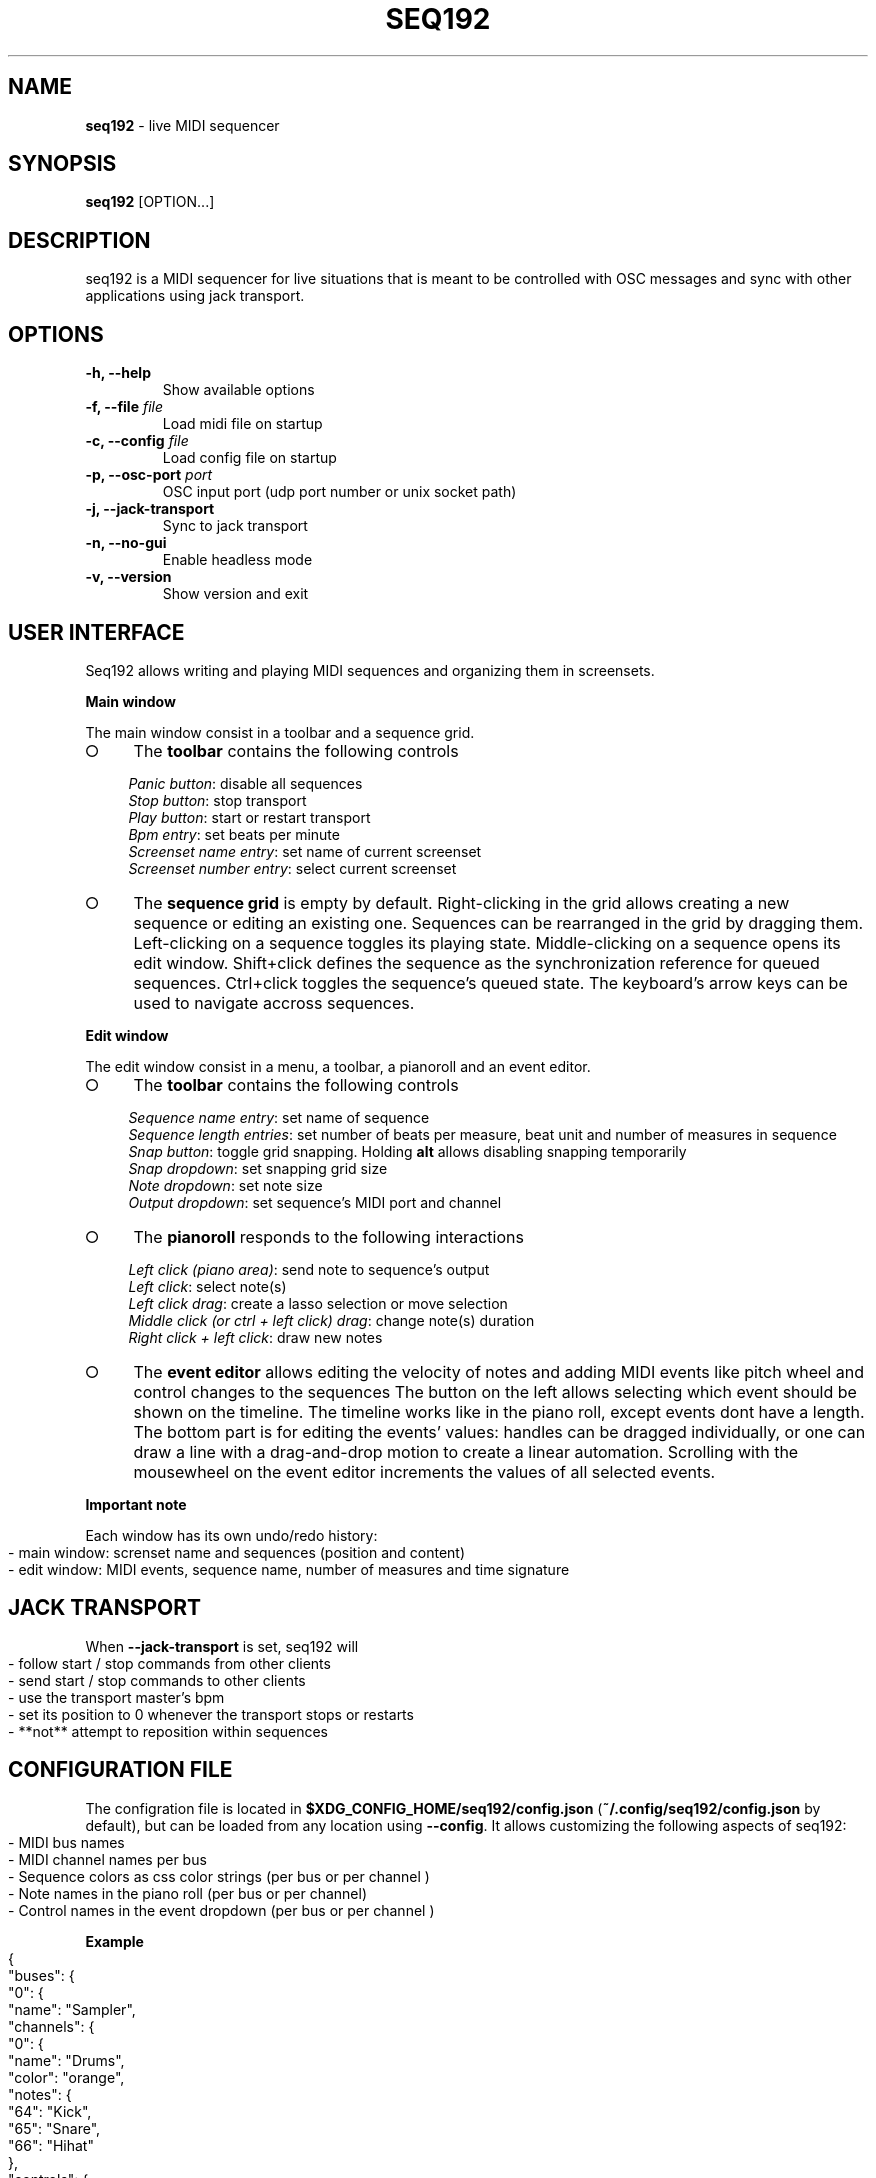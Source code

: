 .\" generated with Ronn-NG/v0.9.1
.\" http://github.com/apjanke/ronn-ng/tree/0.9.1
.TH "SEQ192" "1" "May 2023" "" "User manual"
.SH "NAME"
\fBseq192\fR \- live MIDI sequencer
.SH "SYNOPSIS"
\fBseq192\fR [OPTION\|\.\|\.\|\.]
.SH "DESCRIPTION"
seq192 is a MIDI sequencer for live situations that is meant to be controlled with OSC messages and sync with other applications using jack transport\.
.SH "OPTIONS"
.TP
\fB\-h, \-\-help\fR
Show available options
.TP
\fB\-f, \-\-file\fR \fIfile\fR
Load midi file on startup
.TP
\fB\-c, \-\-config\fR \fIfile\fR
Load config file on startup
.TP
\fB\-p, \-\-osc\-port\fR \fIport\fR
OSC input port (udp port number or unix socket path)
.TP
\fB\-j, \-\-jack\-transport\fR
Sync to jack transport
.TP
\fB\-n, \-\-no\-gui\fR
Enable headless mode
.TP
\fB\-v, \-\-version\fR
Show version and exit
.SH "USER INTERFACE"
Seq192 allows writing and playing MIDI sequences and organizing them in screensets\.
.P
\fBMain window\fR
.P
The main window consist in a toolbar and a sequence grid\.
.IP "\[ci]" 4
The \fBtoolbar\fR contains the following controls
.IP
\fIPanic button\fR: disable all sequences
.br
\fIStop button\fR: stop transport
.br
\fIPlay button\fR: start or restart transport
.br
\fIBpm entry\fR: set beats per minute
.br
\fIScreenset name entry\fR: set name of current screenset
.br
\fIScreenset number entry\fR: select current screenset
.br

.IP "\[ci]" 4
The \fBsequence grid\fR is empty by default\. Right\-clicking in the grid allows creating a new sequence or editing an existing one\. Sequences can be rearranged in the grid by dragging them\. Left\-clicking on a sequence toggles its playing state\. Middle\-clicking on a sequence opens its edit window\. Shift+click defines the sequence as the synchronization reference for queued sequences\. Ctrl+click toggles the sequence's queued state\. The keyboard's arrow keys can be used to navigate accross sequences\.
.IP "" 0
.P
\fBEdit window\fR
.P
The edit window consist in a menu, a toolbar, a pianoroll and an event editor\.
.IP "\[ci]" 4
The \fBtoolbar\fR contains the following controls
.IP
\fISequence name entry\fR: set name of sequence
.br
\fISequence length entries\fR: set number of beats per measure, beat unit and number of measures in sequence
.br
\fISnap button\fR: toggle grid snapping\. Holding \fBalt\fR allows disabling snapping temporarily
.br
\fISnap dropdown\fR: set snapping grid size
.br
\fINote dropdown\fR: set note size
.br
\fIOutput dropdown\fR: set sequence's MIDI port and channel
.br

.IP "\[ci]" 4
The \fBpianoroll\fR responds to the following interactions
.IP
\fILeft click (piano area)\fR: send note to sequence's output
.br
\fILeft click\fR: select note(s)
.br
\fILeft click drag\fR: create a lasso selection or move selection
.br
\fIMiddle click (or ctrl + left click) drag\fR: change note(s) duration
.br
\fIRight click + left click\fR: draw new notes
.br

.IP "\[ci]" 4
The \fBevent editor\fR allows editing the velocity of notes and adding MIDI events like pitch wheel and control changes to the sequences The button on the left allows selecting which event should be shown on the timeline\. The timeline works like in the piano roll, except events dont have a length\. The bottom part is for editing the events' values: handles can be dragged individually, or one can draw a line with a drag\-and\-drop motion to create a linear automation\. Scrolling with the mousewheel on the event editor increments the values of all selected events\.
.IP "" 0
.P
\fBImportant note\fR
.P
Each window has its own undo/redo history:
.IP "" 4
.nf
\- main window: screnset name and sequences (position and content)
\- edit window: MIDI events, sequence name, number of measures and time signature
.fi
.IP "" 0
.SH "JACK TRANSPORT"
When \fB\-\-jack\-transport\fR is set, seq192 will
.IP "" 4
.nf
\- follow start / stop commands from other clients
\- send start / stop commands to other clients
\- use the transport master's bpm
\- set its position to 0 whenever the transport stops or restarts
\- **not** attempt to reposition within sequences
.fi
.IP "" 0
.SH "CONFIGURATION FILE"
The configration file is located in \fB$XDG_CONFIG_HOME/seq192/config\.json\fR (\fB~/\.config/seq192/config\.json\fR by default), but can be loaded from any location using \fB\-\-config\fR\. It allows customizing the following aspects of seq192:
.IP "" 4
.nf
\- MIDI bus names
\- MIDI channel names per bus
\- Sequence colors as css color strings (per bus or per channel )
\- Note names in the piano roll (per bus or per channel)
\- Control names in the event dropdown (per bus or per channel )
.fi
.IP "" 0
.P
\fBExample\fR
.IP "" 4
.nf
{
    "buses": {
        "0": {
            "name": "Sampler",
            "channels": {
                "0": {
                    "name": "Drums",
                    "color": "orange",
                    "notes": {
                        "64": "Kick",
                        "65": "Snare",
                        "66": "Hihat"
                    },
                    "controls": {
                        "1": "Custom cc name ",
                        "2": "Etc"
                    }
                }
            }
        },
        "1": {
            "name": "Bass synth",
            "channels":{
                "0": {"name": "Trap bass"},
                "1": {"name": "Wobble"}
            }
        }
    }
}
.fi
.IP "" 0
.SH "OSC CONTROLS"
.TP
\fB/play\fR
Start playback or restart if already playing
.TP
\fB/stop\fR
Stop playback
.TP
\fB/bpm\fR <float_or_int: bpm>
Set bpm
.TP
\fB/swing\fR <float_or_int: position>
Set swing strength (0: no swing, >0: swing, <0: anti\-swing)
.TP
\fB/swing/reference\fR <float_or_int: position>
Set swing reference (8: 8ths will swing, 16: 16th will swing, etc)
.TP
\fB/cursor\fR <float_or_int: position>
Set playhead position (affects all sequences)\. Position is >= 0 and expressed in quarter notes (0 = first beat)
.TP
\fB/screenset\fR <int: screen>
Change active screen set
.TP
\fB/panic\fR
Disable all sequences and cancel queued sequences
.TP
\fB/sequence\fR <string: mode> <int: column> <int: row>
Set sequence(s) state
.br
\fImode\fR: "solo", "on", "off", "toggle", "record", "record_on", "record_off", "sync", "clear", "copy", "cut", "paste", "delete"; only one sequence can be recording at a time; "record_off" mode doesn't require any argument
.br
\fIcolumn\fR: column number on screen set (zero indexed)
.br
\fIrow\fR: row number; if omitted, all rows are affected; multiple rows can be specified
.TP
\fB/sequence\fR <string: mode> <string: name>
Set sequence(s) state
.br
\fIname\fR: sequence name or osc pattern (can match multiple sequence names); multiple names can be specified
.TP
\fB/sequence/queue\fR <string: mode> <int: column> <int: row>
Same as /sequence but affected sequences will change state only on next cycle
.TP
\fB/sequence/trig\fR <string: mode> <int: column> <int: row>
Same as /sequence and (re)start playback
.TP
\fB/status\fR <string: address>
Send sequencer's status as json, without sequences informations
.br
\fIaddress\fR: \fIosc\.udp://ip:port\fR or \fIosc\.unix:///path/to/socket\fR ; if omitted the response will be sent to the sender
.TP
\fB/status/extended\fR <string: address>
Send sequencer's status as json, including sequences informations
.br

.SH "OSC STATUS"
.nf
{
    "screenset": \fIint\fR,
    "screensetName": "\fIstring\fR",
    "playing": \fIint\fR,
    "bpm": \fIint\fR,
    "tick": \fIint\fR,
    "sequences": [
        {
            "col": \fIint\fR,
            "row": \fIint\fR,
            "name": "\fIstring\fR",
            "time": "\fIstring\fR",
            "bars": \fIint\fR,
            "ticks": \fIint\fR,
            "queued": \fIint\fR,
            "playing": \fIint\fR,
            "timesPlayed": \fIint\fR,
            "recording": \fIint\fR
        },
        \|\.\|\.\|\.
    ]
}
.fi
.P
\fBSequencer status\fR
.IP "" 4
.nf
screenset: current screenset
screensetName: current screenset's name
playing: playback state
bpm: current bpm
tick: playback tick (192 ticks = 1 quarter note)
.fi
.IP "" 0
.P
\fBSequences statuses\fR (1 per active sequence in current screenset)
.IP "" 4
.nf
col: column position
row: row position
name: sequence name
time: sequence time signature (eg "4/4")
bars: number of bars in sequence
ticks: sequence length
queued: sequence's queued state
playing: sequence's playing state
timesPlayed: number of times the sequence played since last enabled
recording: sequence's recording state
.fi
.IP "" 0
.SH "AUTHORS"
seq192 is written by Jean\-Emmanuel Doucet and based on
.TP
seq24, written by
Rob C\. Buse, Ivan Hernandez, Guido Scholz, Dana Olson, Jaakko Sipari, Peter Leigh, Anthony Green, Daniel Ellis, Sebastien Alaiwan, Kevin Meinert, Andrea delle Canne
.TP
seq32, written by
Stazed
.SH "COPYRIGHT"
Copyright \(co 2021\-2023 Jean\-Emmanuel Doucet \fIjean\-emmanuel@ammd\.net\fR
.P
This program is free software: you can redistribute it and/or modify it under the terms of the GNU General Public License as published by the Free Software Foundation, either version 3 of the License, or (at your option) any later version\.
.P
This program is distributed in the hope that it will be useful, but WITHOUT ANY WARRANTY; without even the implied warranty of MERCHANTABILITY or FITNESS FOR A PARTICULAR PURPOSE\. See the GNU General Public License for more details\.
.P
You should have received a copy of the GNU General Public License along with this program\. If not, see \fIhttps://www\.gnu\.org/licenses/\fR\.
.SH "LINKS"
Sources: \fIhttps://github\.com/jean\-emmanuel/seq192\fR

